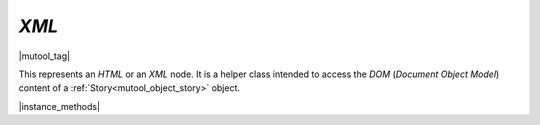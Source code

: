 .. _mutool_object_xml:

.. _mutool_run_js_api_object_xml:


`XML`
-------------

|mutool_tag|

This represents an :title:`HTML` or an :title:`XML` node. It is a helper class intended to access the :title:`DOM` (:title:`Document Object Model`) content of a :ref:`Story<mutool_object_story>` object.


|instance_methods|


.. method:: body()

    Return an `XML` for the body element.

    :return: `XML`.

    |example_tag|

    .. code-block:: javascript

        var result = xml.body();


.. method:: documentElement()

    Return an `XML` for the top level element.

    :return: `XML`.

    |example_tag|

    .. code-block:: javascript

        var result = xml.documentElement();

.. method:: createElement(tag)

    Create an element with the given tag type, but do not link it into the `XML` yet.

    :arg tag: `String`.

    :return: `XML`.

    |example_tag|

    .. code-block:: javascript

        var result = xml.createElement("div");


.. method:: createTextNode(text)

    Create a text node with the given text contents, but do not link it into the `XML` yet.

    :arg text: `String`.

    :return: `XML`.

    |example_tag|

    .. code-block:: javascript

        var result = xml.createElement("Hello world!");

.. method:: find(tag, attribute, value)

    Find the element matching the `tag`, `attribute` and `value`. Set either of those to `null` to match anything.

    :arg tag: `String`.
    :arg attribute: `String`.
    :arg value: `String`.

    :return: `XML`.


    |example_tag|

    .. code-block:: javascript

        var result = xml.find("tag", "attribute", "value");


.. method:: findNext(tag, attribute, value)

    Find the next element matching the `tag`, `attribute` and `value`. Set either of those to `null` to match anything.

    :arg tag: `String`.
    :arg attribute: `String`.
    :arg value: `String`.

    :return: `XML`.

    |example_tag|

    .. code-block:: javascript

        var result = xml.findNext("tag", "attribute", "value");


.. method:: appendChild(dom, childDom)

    Insert an element as the last child of a parent, unlinking the child from its current position if required.

    :arg dom: `XML`.
    :arg childDom: `XML`.

    |example_tag|

    .. code-block:: javascript

        xml.appendChild(dom, childDom);


.. method:: insertBefore(dom, elementDom)

    Insert an element before this element, unlinking the new element from its current position if required.

    :arg dom: `XML`.
    :arg elementDom: `XML`.

    |example_tag|

    .. code-block:: javascript

        xml.insertBefore(dom, elementDom);


.. method:: insertAfter(dom, elementDom)

    Insert an element after this element, unlinking the new element from its current position if required.

    :arg dom: `XML`.
    :arg elementDom: `XML`.

    |example_tag|

    .. code-block:: javascript

        xml.insertAfter(dom, elementDom);

.. method:: remove()

    Remove this element from the `XML`. The element can be added back elsewhere if required.

    :return: `XML`.

    |example_tag|

    .. code-block:: javascript

        var result = xml.remove();


.. method:: clone()

    Clone this element (and its children). The clone is not yet linked into the `XML`.

    :return: `XML`.

    |example_tag|

    .. code-block:: javascript

        var result = xml.clone();

.. method:: firstChild()

    Return the first child of the element as a `XML`, or `null` if no child exist.

    :return: `XML` \| `null`.

    |example_tag|

    .. code-block:: javascript

        var result = xml.firstChild();

.. method:: parent()

    Return the parent of the element as a `XML`, or `null` if no parent exists.

    :return: `XML` \| `null`.

    |example_tag|

    .. code-block:: javascript

        var result = xml.parent();

.. method:: next()

    Return the next element as a `XML`, or `null` if no such element exists.

    :return: `XML` \| `null`.


    |example_tag|

    .. code-block:: javascript

        var result = xml.next();

.. method:: previous()

    Return the previous element as a `XML`, or `null` if no such element exists.

    :return: `XML` \| `null`.


    |example_tag|

    .. code-block:: javascript

        var result = xml.previous();

.. method:: addAttribute(attribute, value)

    Add attribute with the given value, returns the updated element as an `XML`.

    :arg attribute: `String`.
    :arg value: `String`.

    :return: `XML`.

    |example_tag|

    .. code-block:: javascript

        var result = xml.addAttribute("attribute", "value");


.. method:: removeAttribute(attribute)

    Remove the specified attribute from the element.

    :arg attribute: `String`.

    |example_tag|

    .. code-block:: javascript

        xml.removeAttribute("attribute");


.. method:: attribute(attribute)

    Return the element's attribute value as a `String`, or `null` if no such attribute exists.

    :arg attribute: `String`.

    :return: `String` \| `null`.

    |example_tag|

    .. code-block:: javascript

        var result = xml.attribute("attribute");


.. method:: getAttributes()

    Returns a dictionary object with properties and their values corresponding to the element's attributes and their values.

    :return: `{}`.

    |example_tag|

    .. code-block:: javascript

        var dict = xml.getAttributes();
